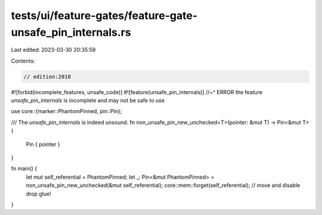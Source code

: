 tests/ui/feature-gates/feature-gate-unsafe_pin_internals.rs
===========================================================

Last edited: 2023-03-30 20:35:59

Contents:

.. code-block:: rs

    // edition:2018
#![forbid(incomplete_features, unsafe_code)]
#![feature(unsafe_pin_internals)]
//~^ ERROR the feature `unsafe_pin_internals` is incomplete and may not be safe to use

use core::{marker::PhantomPinned, pin::Pin};

/// The `unsafe_pin_internals` is indeed unsound.
fn non_unsafe_pin_new_unchecked<T>(pointer: &mut T) -> Pin<&mut T> {
    Pin { pointer }
}

fn main() {
    let mut self_referential = PhantomPinned;
    let _: Pin<&mut PhantomPinned> = non_unsafe_pin_new_unchecked(&mut self_referential);
    core::mem::forget(self_referential); // move and disable drop glue!
}


